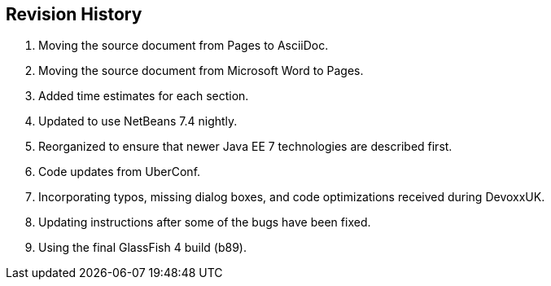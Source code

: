 [[]]
== Revision History

. Moving the source document from Pages to AsciiDoc.
. Moving the source document from Microsoft Word to Pages.
. Added time estimates for each section.
. Updated to use NetBeans 7.4 nightly.
. Reorganized to ensure that newer Java EE 7 technologies are described first.
. Code updates from UberConf.
. Incorporating typos, missing dialog boxes, and code optimizations received during DevoxxUK.
. Updating instructions after some of the bugs have been fixed.
. Using the final GlassFish 4 build (b89).

